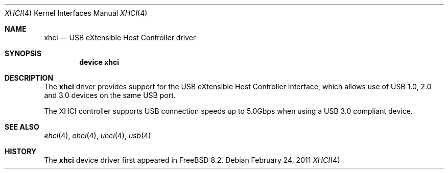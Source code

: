 .\"
.\" Copyright (c) 2011 Hans Petter Selasky. All rights reserved.
.\"
.\" Redistribution and use in source and binary forms, with or without
.\" modification, are permitted provided that the following conditions
.\" are met:
.\" 1. Redistributions of source code must retain the above copyright
.\"    notice, this list of conditions and the following disclaimer.
.\" 2. Redistributions in binary form must reproduce the above copyright
.\"    notice, this list of conditions and the following disclaimer in the
.\"    documentation and/or other materials provided with the distribution.
.\"
.\" THIS SOFTWARE IS PROVIDED BY THE NETBSD FOUNDATION, INC. AND CONTRIBUTORS
.\" ``AS IS'' AND ANY EXPRESS OR IMPLIED WARRANTIES, INCLUDING, BUT NOT LIMITED
.\" TO, THE IMPLIED WARRANTIES OF MERCHANTABILITY AND FITNESS FOR A PARTICULAR
.\" PURPOSE ARE DISCLAIMED.  IN NO EVENT SHALL THE FOUNDATION OR CONTRIBUTORS
.\" BE LIABLE FOR ANY DIRECT, INDIRECT, INCIDENTAL, SPECIAL, EXEMPLARY, OR
.\" CONSEQUENTIAL DAMAGES (INCLUDING, BUT NOT LIMITED TO, PROCUREMENT OF
.\" SUBSTITUTE GOODS OR SERVICES; LOSS OF USE, DATA, OR PROFITS; OR BUSINESS
.\" INTERRUPTION) HOWEVER CAUSED AND ON ANY THEORY OF LIABILITY, WHETHER IN
.\" CONTRACT, STRICT LIABILITY, OR TORT (INCLUDING NEGLIGENCE OR OTHERWISE)
.\" ARISING IN ANY WAY OUT OF THE USE OF THIS SOFTWARE, EVEN IF ADVISED OF THE
.\" POSSIBILITY OF SUCH DAMAGE.
.\"
.\" $FreeBSD$
.\"
.Dd February 24, 2011
.Dt XHCI 4
.Os
.Sh NAME
.Nm xhci
.Nd USB eXtensible Host Controller driver
.Sh SYNOPSIS
.Cd "device xhci"
.Sh DESCRIPTION
The
.Nm
driver provides support for the
.Tn USB
eXtensible Host Controller Interface,
which allows use of
.Tn USB
1.0, 2.0 and 3.0 devices on the same
.Tn USB
port.
.Pp
The
.Tn XHCI
controller supports
.Tn USB
connection speeds up to 5.0Gbps when using a USB 3.0 compliant device.
.Sh SEE ALSO
.Xr ehci 4 ,
.Xr ohci 4 ,
.Xr uhci 4 ,
.Xr usb 4
.Sh HISTORY
The
.Nm
device driver first appeared in
.Fx 8.2 .
